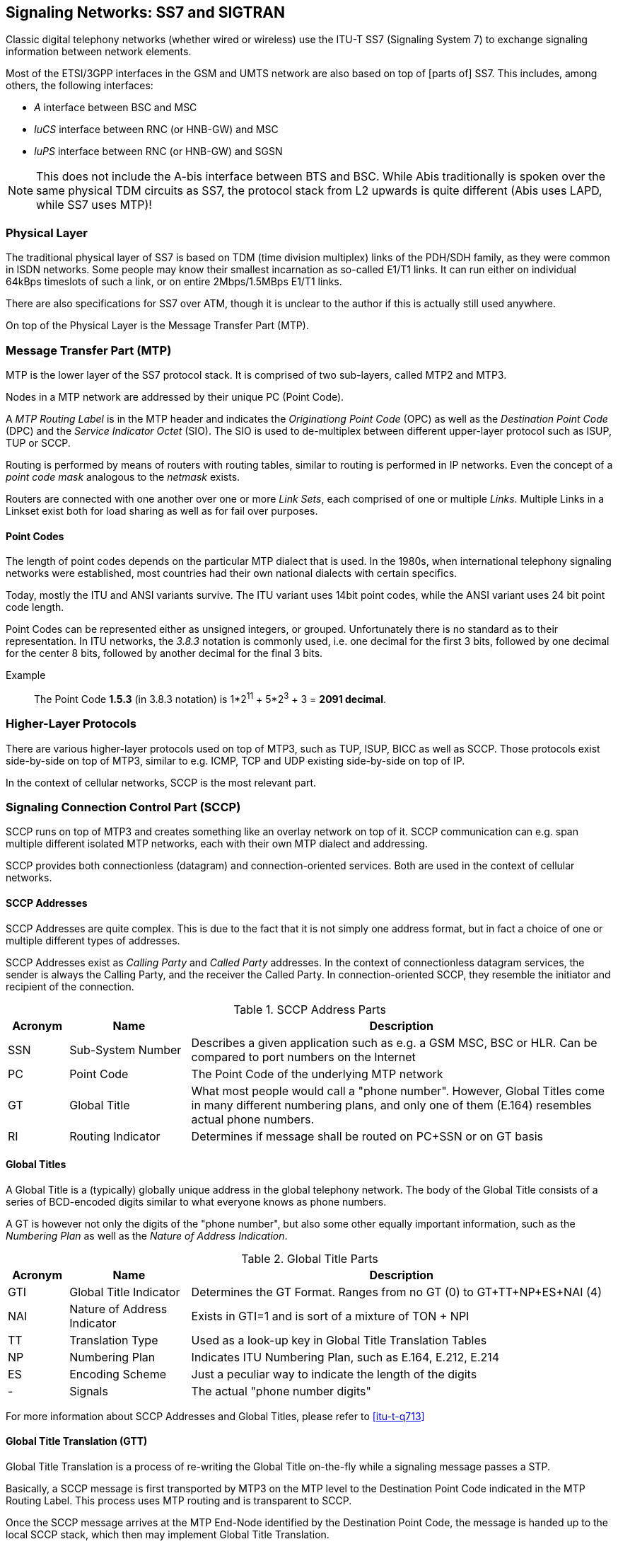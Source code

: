 == Signaling Networks: SS7 and SIGTRAN

Classic digital telephony networks (whether wired or wireless) use the
ITU-T SS7 (Signaling System 7) to exchange signaling information
between network elements.

Most of the ETSI/3GPP interfaces in the GSM and UMTS network are also
based on top of [parts of] SS7.  This includes, among others, the
following interfaces:

* _A_ interface between BSC and MSC
* _IuCS_ interface between RNC (or HNB-GW) and MSC
* _IuPS_ interface between RNC (or HNB-GW) and SGSN

NOTE: This does not include the A-bis interface between BTS and BSC.
While Abis traditionally is spoken over the same physical TDM circuits
as SS7, the protocol stack from L2 upwards is quite different (Abis
uses LAPD, while SS7 uses MTP)!

=== Physical Layer

The traditional physical layer of SS7 is based on TDM (time division
multiplex) links of the PDH/SDH family, as they were common in ISDN
networks.  Some people may know their smallest incarnation as
so-called E1/T1 links.  It can run either on individual 64kBps
timeslots of such a link, or on entire 2Mbps/1.5MBps E1/T1 links.

There are also specifications for SS7 over ATM, though it is unclear
to the author if this is actually still used anywhere.

On top of the Physical Layer is the Message Transfer Part (MTP).

=== Message Transfer Part (MTP)

MTP is the lower layer of the SS7 protocol stack.  It is comprised of
two sub-layers, called MTP2 and MTP3.

Nodes in a MTP network are addressed by their unique PC (Point Code).

A _MTP Routing Label_ is in the MTP header and indicates the
_Originationg Point Code_ (OPC) as well as the _Destination Point
Code_ (DPC) and the _Service Indicator Octet_ (SIO).  The SIO is used
to de-multiplex between different upper-layer protocol such as ISUP,
TUP or SCCP.

Routing is performed by means of routers with routing tables, similar
to routing is performed in IP networks.  Even the concept of a _point
code mask_ analogous to the _netmask_ exists.

Routers are connected with one another over one or more _Link Sets_,
each comprised of one or multiple _Links_.  Multiple Links in a
Linkset exist both for load sharing as well as for fail over purposes.

==== Point Codes

The length of point codes depends on the particular MTP dialect that
is used.  In the 1980s, when international telephony signaling
networks were established, most countries had their own national
dialects with certain specifics.

Today, mostly the ITU and ANSI variants survive.  The ITU variant uses
14bit point codes, while the ANSI variant uses 24 bit point code
length.

Point Codes can be represented either as unsigned integers, or
grouped.  Unfortunately there is no standard as to their
representation.  In ITU networks, the _3.8.3_ notation is commonly
used, i.e. one decimal for the first 3 bits, followed by one decimal
for the center 8 bits, followed by another decimal for the final 3
bits.

Example:: The Point Code *1.5.3* (in 3.8.3 notation) is 1*2^11^ + 5*2^3^ + 3 = *2091 decimal*.

=== Higher-Layer Protocols

There are various higher-layer protocols used on top of MTP3, such as
TUP, ISUP, BICC as well as SCCP.   Those protocols exist side-by-side
on top of MTP3, similar to e.g. ICMP, TCP and UDP existing
side-by-side on top of IP.

In the context of cellular networks, SCCP is the most relevant part.

=== Signaling Connection Control Part (SCCP)

SCCP runs on top of MTP3 and creates something like an overlay network
on top of it.  SCCP communication can e.g. span multiple different
isolated MTP networks, each with their own MTP dialect and addressing.

SCCP provides both connectionless (datagram) and connection-oriented
services.  Both are used in the context of cellular networks.

==== SCCP Addresses

SCCP Addresses are quite complex.  This is due to the fact that it is
not simply one address format, but in fact a choice of one or multiple
different types of addresses.

SCCP Addresses exist as _Calling Party_ and _Called Party_ addresses.
In the context of connectionless datagram services, the sender is
always the Calling Party, and the receiver the Called Party.  In
connection-oriented SCCP, they resemble the initiator and recipient of
the connection.

.SCCP Address Parts
[options="header",cols="10%,20%,70%"]
|====
|Acronym|Name|Description
|SSN|Sub-System Number|Describes a given application such as e.g. a
                       GSM MSC, BSC or HLR.  Can be compared to port
                       numbers on the Internet
|PC|Point Code        |The Point Code of the underlying MTP network
|GT|Global Title      |What most people would call a "phone number".
                       However, Global Titles come in many different
                       numbering plans, and only one of them (E.164)
                       resembles actual phone numbers.
|RI|Routing Indicator |Determines if message shall be routed on PC+SSN
                       or on GT basis
|====

==== Global Titles

A Global Title is a (typically) globally unique address in the global
telephony network.  The body of the Global Title consists of a series
of BCD-encoded digits similar to what everyone knows as phone numbers.

A GT is however not only the digits of the "phone number", but also
some other equally important information, such as the _Numbering Plan_
as well as the _Nature of Address Indication_.

.Global Title Parts
[options="header",cols="10%,20%,70%"]
|====
|Acronym|Name|Description
|GTI|Global Title Indicator|Determines the GT Format. Ranges from no
                            GT (0) to GT+TT+NP+ES+NAI (4)
|NAI|Nature of Address Indicator|Exists in GTI=1 and is sort of a mixture of TON + NPI
|TT|Translation Type      |Used as a look-up key in Global Title Translation Tables
|NP|Numbering Plan        |Indicates ITU Numbering Plan, such as E.164, E.212, E.214
|ES|Encoding Scheme       |Just a peculiar way to indicate the length of the digits
|- |Signals               |The actual "phone number digits"
|====

For more information about SCCP Addresses and Global Titles, please
refer to <<itu-t-q713>>


==== Global Title Translation (GTT)

Global Title Translation is a process of re-writing the Global Title
on-the-fly while a signaling message passes a STP.

Basically, a SCCP message is first transported by MTP3 on the MTP
level to the Destination Point Code indicated in the MTP Routing
Label.  This process uses MTP routing and is transparent to SCCP.

Once the SCCP message arrives at the MTP End-Node identified by the
Destination Point Code, the message is handed up to the local SCCP
stack, which then may implement Global Title Translation.

The input to the GTT process is

* the destination address of the SCCP message
* a local list/database of Global Title Translation Rules

The successful output of he GTT includes

* A new Routing Indicator
* The Destination Point Code to which the message is forwarded on MTP
  level
* a Sub-system Number (if RI is set to "Route on SSN")
* a new Global Title (if RI is set to "Route on GT"), e.g. with translated digits.

Between sender and recipient of a signaling message, there can be many
instances of Global Title Translation (up to 15 as per the hop
counter).

For more information on Global Title Translation, please refer to
<<itu-t-q714>>.


==== Peculiarities of Connection Oriented SCCP

Interestingly, Connection-Oriented SCCP messages carry SCCP Addresses
*only during connection establishment*.  All data messages during
an ongoing connection do not contain a Called or Calling Party
Address.  Instead, they are routed only by the MTP label, which is
constructed from point code information saved at the time the
connection is established.

This means that connection-oriented SCCP can not be routed across MTP
network boundaries the same way as connectionless SCCP messages.
Instead, an STP would have to perform _connection coupling_, which is
basically the equivalent of an application-level proxy between two
SCCP connections, each over one of the two MTP networks.

This is probably mostly of theoretical relevance, as
connection-oriented SCCP is primarily used between RAN and CN of
cellular network inside one operator, i.e. not across multiple MTP
networks.

=== SIGTRAN - SS7 over IP Networks

At some point, IP based networks became more dominant than classic
ISDN networks, and 3GPP as well as IETF were working out methods in
which telecom signaling traffic can be adapted over IP based
networks.

Initially, only the edge of the network (i.e. the applications talking
to the network, such as HLR or MSC) were attached to the existing old
SS7 backbone by means as SUA and M3UA.  Over time, even the links of
the actual network backbone networks became more and more IP based.

In order to replace existing TDM-based SS7 links/linksets with SIGTRAN,
the M2UA or M2PA variants are used as a kind of drop-in replacement
for physical links.

All SIGTRAN share that while they use IP, they don't use TCP or UDP
but operate over a (then) newly-introduced Layer 4 transport protocol
on top of IP: SCTP (Stream Control Transmission Protocol).

Despite first being specified in October 2000 as IETF RFC 2960, it
took a long time until solid implementations of SCTP ended up in
general-purpose operating systems.  SCTP is not used much outside the
context of SIGTRAN, which means implementations often suffer from bugs,
and many parts of the public Internet do not carry SCTP traffic due to
restrictive firewalls and/or ignorant network administrators.

==== SIGTRAN Concepts / Terminology

Like every protocol or technology, SIGTRAN brings with it its own
terminology and concepts.  This section tries to briefly introduce
them.  For more information, please see the related IETF RFCs.

===== Signaling Gateway (SG)

The Signaling Gateway (SG) interconnects the SS7 network with external
applications.  It translates (parts of) the SS7 protocol stack into an
IP based SIGTRAN protocol stack.  Which parts at which level of the
protocol stack are translated to what depends on the specific SIGTRAN
dialect.

A SG is traditionally attached to the TDM-Based SS7 network and offers
SIGTRAN/IP based applications a way to remotely attach to the SS7
network.

A SG typically has STP functionality built-in, but it is not
mandatory.

===== Application Server (AS)

An Application Server is basically a logical entity representing one
particular external application (from the SS7 point of view) which is
interfaced with the SS7 network by means of one of the SIGTRAN
protocols.

An Application Server can have one or more Application Server Processes
associated with it.  This functionality can be used for load-balancing or
fail-over scenarios.

===== Application Server Process (ASP)

An Application Server Process represents one particular SCTP
connection used for SIGTRAN signaling between an external application
(e.g. a BSC) and the Signaling Gateway (SG).

One Application Server Process can route traffic for multiple
Application Servers.  In order to differentiate traffic for different
Application Servers, the Routing Context header is used.

==== SIGTRAN variants / stackings

SIGTRAN is the name of an IETF working group, which has released an
entire group of different protocol specifications.  So rather than one
way of transporting classic telecom signaling over IP, there are now
half a dozen different ones, and all can claim to be an official IETF
standard.

FIXME: Overview picture comparing the different stackings

===== MTP3 User Adaptation (M3UA)

M3UA basically "chops off" everything up to and including the MTP3
protocol layer of the SS7 protocol stack and replaces it with a stack
comprised of M3UA over SCTP over IP.

M3UA is specified in <<ietf-rfc4666>>.

M3UA is the SIGTRAN variant chosen by 3GPP for A, IuCs and IuPS
interfaces over IP.

===== SCCP User Adaptation (SUA)

SUA basically "chops off" everything up to and including the SCCP
protocol layer of the SS7 protocol stack and replaces it with a stack
comprised of SUA over SCTP over IP.

This means that SUA can only be used for SCCP based signaling, but not
for other SS7 protocols like e.g. TUP and ISUP.

SUA is specified in <<ietf-rfc3868>>.

===== MTP2 User Adaptation (M2UA)

M2UA is specified in <<ietf-rfc3331>>.

NOTE: M2UA is not supported in Osmocom SIGTRAN up to this point.  Let
us know if we can implement it for you!

===== MTP2-User Peer-to-Peer Adaptation (M2PA)

M2PA is specified in <<ietf-rfc4165>>.

NOTE: M2PA is not supported in Osmocom SIGTRAN up to this point.  Let
us know if we can implement it for you!


==== SIGTRAN security

There simply is none.  There are some hints that TLS shall be used
over SCTP in order to provide authenticity and/or confidentiality for
SIGTRAN, but this is not widely used.

As telecom signaling is not generally carried over public networks,
private networks/links by means of MPLS, VLANs or VPNs such as IPsec
are often used to isolate and/or secure SIGTRAN.

Under no circumstances should you use unsecured SIGTRAN with
production data over the public internet!

==== IPv6 support

SCTP (and thus all the higher layer protocols of the various SIGTRAN
stackings) operates on top of both IPv4 and IPv6.  As the entire
underlying IP transport is transparent to the SS7/SCCP applications,
there is no restriction on whether to use SIGTRAN over IPv4 or IPv6.

==== SCTP multi-homing in SIGTRAN

SCTP, unlike more traditional IP L4 protocols (TCP, UDP) doesn't work
based on a _connection_ between source IP:port and Destination IP:port.

Instead, SCTP creates _associations_ between two endpoints, both of which
can have any number of IP addresses.  This means that in case of
network outage, traffic can continue to flow through any of the IP
addresses of that association.

The Linux kernel by default advertises all IP addresses of the local
system to the peer.  This can be seen when inspecting the SCTP INIT
chunk e.g. in wireshark.  While this may be a reasonable default in some
use cases, it is not always the best idea.  Imagine addresses of
internal/private IP networks, for example local bridge devices between
lxc or docker containers, or local VMs.  Such addresses have no
significance beyond the local machine.

Subsequently, libosmo-sigtran allows the user to explicitly select which
local IP addresses shall be used in SCTP multi-homing for the SIGTRAN
associations it manages.  The user can achieve this by specifying
multiple `local-ip` VTY commands within one `asp` (SCTP client role) or
within one `listen m3ua 2905` (SCTP server role).

==== SCTP Primary Address

SCTP has the concept of "primary address" in an association. The primary address
is a remote address selected from those announced by the peer, and it is the
"active" one chosen to transmit user data. The other remote addresses, that are
not used, are kept as backups. They are in general only used to transmit user
data whenever the SCTP implementation decides to change the primary address, be
it due to user policy configuration change or due to the previous primary link
becoming unusable. Only confirmed remote addresses (through HEARTBEAT mechanism)
are electable to be used as primary address.

By default, the Linux kernel SCTP stack implementation will probably take the
first remote address provided at connect() time in order to start the initial
handshake, and continue with next provided remote addresses if the first one
fails to confirm the handshake. The remote address which successfully confirmed
the handshake is then used as a primary address (since it's likely the only
confirmed so far), and will be kept until the link is considered down.

Some deployment setups may have requirements on preferred links to be used when
transmitting data (eg. network setups with primary and secondary paths). This
can be accomplished by explicitly notifying the kernel to use one of the remote
addresses through the SCTP_PRIMARY_ADDR sockopt, plus monitoring the address
availability changes on the socket and re-enforcing the primary address when it
becomes available again. This is supported in the Osmocom SIGTRAN stack by using
the `primary` parameter in one of the `remote-ip` commands under the `asp` node:

----
cs7 instance 0
 asp my-asp 2905 0 m3ua
  remote-ip 10.11.12.13
  remote-ip 16.17.18.19 primary <1>
  ...
----
<1> Use 16.17.18.19 as primary address for the SCTP association. User data will
be in general transmitted over this path.

==== SCTP Peer Primary Address

The SCTP extension ASCONF (RFC5061) allows, when negotiated and supported by
both peers, to dynamically announce to the peer the addition or deletion of IP
addresses to the association. It also allows one peer announcing to the other
peer the desired IP address it should be using as a primary address when sending
data to it.

In the Linux kernel SCTP stack, this is accomplished by setting the sockopt
SCTP_SET_PEER_PRIMARY_ADDR, which will trigger an ASCONF SCTP message to the
peer with the provided local IP address. This is supported in the Osmocom
SIGTRAN stack by using the `primary` parameter in one of the `local-ip` commands
under the `asp` node:

----
cs7 instance 0
 asp my-asp 2905 0 m3ua
  local-ip 10.11.12.13
  local-ip 16.17.18.19 primary <1>
  ...
----
<1> Announce 16.17.18.19 to the peer as the primary address to be used when
transmitting user data to us.

In order to be able to use this feature, the SCTP association peer must support
the ASCONF extension. The extension support is negotiation during the INIT
handshake of the association. Furthermore, for ASCONF features to work properly,
the assoc also needs to announce/use the AUTH extension, as per RFC5061 section
4.2.7. Otherwise, the peer receiving an SCTP INIT with
`ExtensionFeatures=ASCONF,ASCONF_ACK`` but without AUTH, will reject the
association with an ABORT since it's not complying with specifications (this
behavior can be tweaked through sysctl "net.sctp.addip_noauth_enable").

As of the time of writing this documentation (linux 6.4.12) and since basically
ever, those extensions are runtime-disabled by default. They can be enabled per
socket using the kernel sockopts SCTP_ASCONF_SUPPORTED and SCTP_AUTH_SUPPORTED,
and that's what the Osmocom stack is currently doing for all SCTP sockets.
However, those sockopts are farily new (linux v5.4), which means user running
older kernels will see in the logs setting those sockopts fail, but connection
will keep ongoing, simply without those features available (so setting `primary`
in the configuration won't have any effect here).
On those older kernels, if this feature is still desired, it can be used
by means of enabling the SCTP extensions in all socket system-wide through sysctl:
----
net.sctp.auth_enable=1
net.sctp.addip_enable=1
----

==== SCTP role

The _SCTP role_ defines which of the two L4 protocol roles SCTP assumes:

* The _SCTP server_ role binds to a local port and handles incoming
  connections from clients
* The _SCTP client_ role connects to a remote SCTP sever.

==== M3UA/SUA role

The _M3UA role_ (or _SUA role_) determines which role a given peer of a
M3UA connection implements.  3GPP specifies the following role:

* _SGP_ (Signaling Gateway): The entity connected to the larger SS7
  network
* _ASP_ (Application Server Process): A client application that connects
  to the SGW to talk to the SS7 network
* _IPSP_ (IP Server Process): M3UA in point-to-point mode

Osmocom (libosmo-sigtran) implements both the SGP and ASP roles, but not
the IPSP role.

==== Traffic Modes in SIGTRAN

Whenever an AS consists of multiple ASPs, the traffic mode expresses how
messages are distributed between those ASPs.

* _Override_: There is always one active ASP and multiple hot standby
  ASPs.  If the active ASP fails, one of the remaining ASPs will become
  the new active ASP.
* _Loadshare_: The messages will be distributed between the different
  ASPs in a way to distribute the load among them.  Details are
  implementation specific.
* _Broadcast_: A copy of every incoming signaling message is sent to
  _all_ the ASPs in broadcast traffic mode.

Osmocom (libosmo-sigtran) implements all above-mentioned traffic modes.
